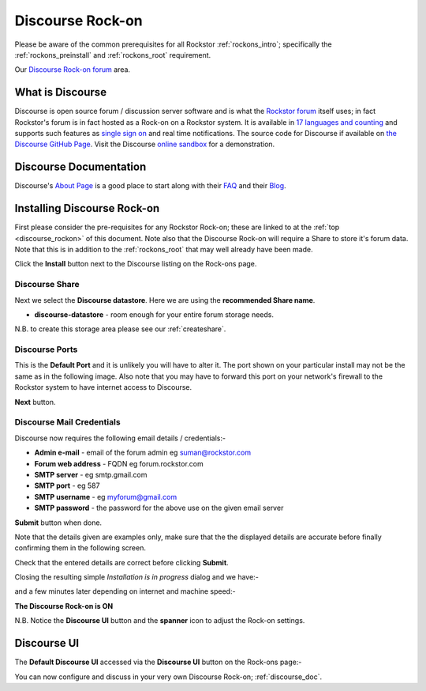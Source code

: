 .. _discourse_rockon:


Discourse Rock-on
=================

Please be aware of the common prerequisites for all Rockstor :ref:`rockons_intro`;
specifically the :ref:`rockons_preinstall` and :ref:`rockons_root`
requirement.

Our `Discourse Rock-on forum <http://forum.rockstor.com/t/discourse-rock-on/941>`_ area.

.. _discourse_whatis:

What is Discourse
-----------------

Discourse is open source forum / discussion server software and is what the
`Rockstor forum <http://forum.rockstor.com/>`_ itself uses; in fact Rockstor's
forum is in fact hosted as a Rock-on on a Rockstor system. It is available in
`17 languages and counting <https://www.transifex.com/discourse/discourse-org/>`_
and supports such features as `single sign on <https://meta.discourse.org/t/official-single-sign-on-for-discourse/13045>`_
and real time notifications. The source code for Discourse if available on
`the Discourse GitHub Page <https://github.com/discourse/discourse>`_. Visit
the Discourse `online sandbox <http://try.discourse.org/>`_ for a demonstration.

.. _discourse_doc:

Discourse Documentation
-----------------------

Discourse's `About Page <https://www.discourse.org/about/>`_ is a good place to
start along with their `FAQ <https://www.discourse.org/faq/>`_ and their
`Blog <https://blog.discourse.org/>`_.

.. _discourse_install:

Installing Discourse Rock-on
----------------------------

First please consider the pre-requisites for any Rockstor Rock-on; these
are linked to at the :ref:`top <discourse_rockon>` of this document. Note also
that the Discourse Rock-on will require a Share to store it's forum data.
Note that this is in addition to the
:ref:`rockons_root` that may well already have been made.

.. image:: discourse_install.png
   :scale: 80%
   :align: center

Click the **Install** button next to the Discourse listing on the Rock-ons page.

.. _discourse_share:

Discourse Share
^^^^^^^^^^^^^^^

Next we select the **Discourse datastore**.  Here we are using the
**recommended Share name**.

* **discourse-datastore** - room enough for your entire forum storage needs.

.. image:: discourse_share.png
   :scale: 80%
   :align: center

N.B. to create this storage area please see our :ref:`createshare`.

.. _discourse_port:

Discourse Ports
^^^^^^^^^^^^^^^

This is the **Default Port** and it is unlikely you will have to alter it. The
port shown on your particular install may not be the same as in the following
image. Also note that you may have to forward this port on your network's
firewall to the Rockstor system to have internet access to Discourse.

.. image:: discourse_port.png
   :scale: 80%
   :align: center

**Next** button.

.. _discourse_mail:

Discourse Mail Credentials
^^^^^^^^^^^^^^^^^^^^^^^^^^

Discourse now requires the following email details / credentials:-

* **Admin e-mail** - email of the forum admin eg suman@rockstor.com
* **Forum web address** - FQDN eg forum.rockstor.com
* **SMTP server** - eg smtp.gmail.com
* **SMTP port** - eg 587
* **SMTP username** - eg myforum@gmail.com
* **SMTP password** - the password for the above use on the given email server

.. image:: discourse_email_config.png
   :scale: 80%
   :align: center

**Submit** button when done.

Note that the details given are examples only, make sure that the the displayed
details are accurate before finally confirming them in the following screen.

.. image:: discourse_verify.png
   :scale: 80%
   :align: center

Check that the entered details are correct before clicking **Submit**.

Closing the resulting simple *Installation is in progress* dialog and we have:-

.. image:: discourse_installing.png
   :scale: 80%
   :align: center

and a few minutes later depending on internet and machine speed:-

**The Discourse Rock-on is ON**

.. image:: discourse_on.png
   :scale: 80%
   :align: center

N.B. Notice the **Discourse UI** button and the **spanner** icon to adjust the
Rock-on settings.

.. _discourse_ui:

Discourse UI
------------

The **Default Discourse UI** accessed via the **Discourse UI** button on the
Rock-ons page:-

.. image:: discourse_ui.png
   :scale: 80%
   :align: center

You can now configure and discuss in your very own Discourse Rock-on;
:ref:`discourse_doc`.
